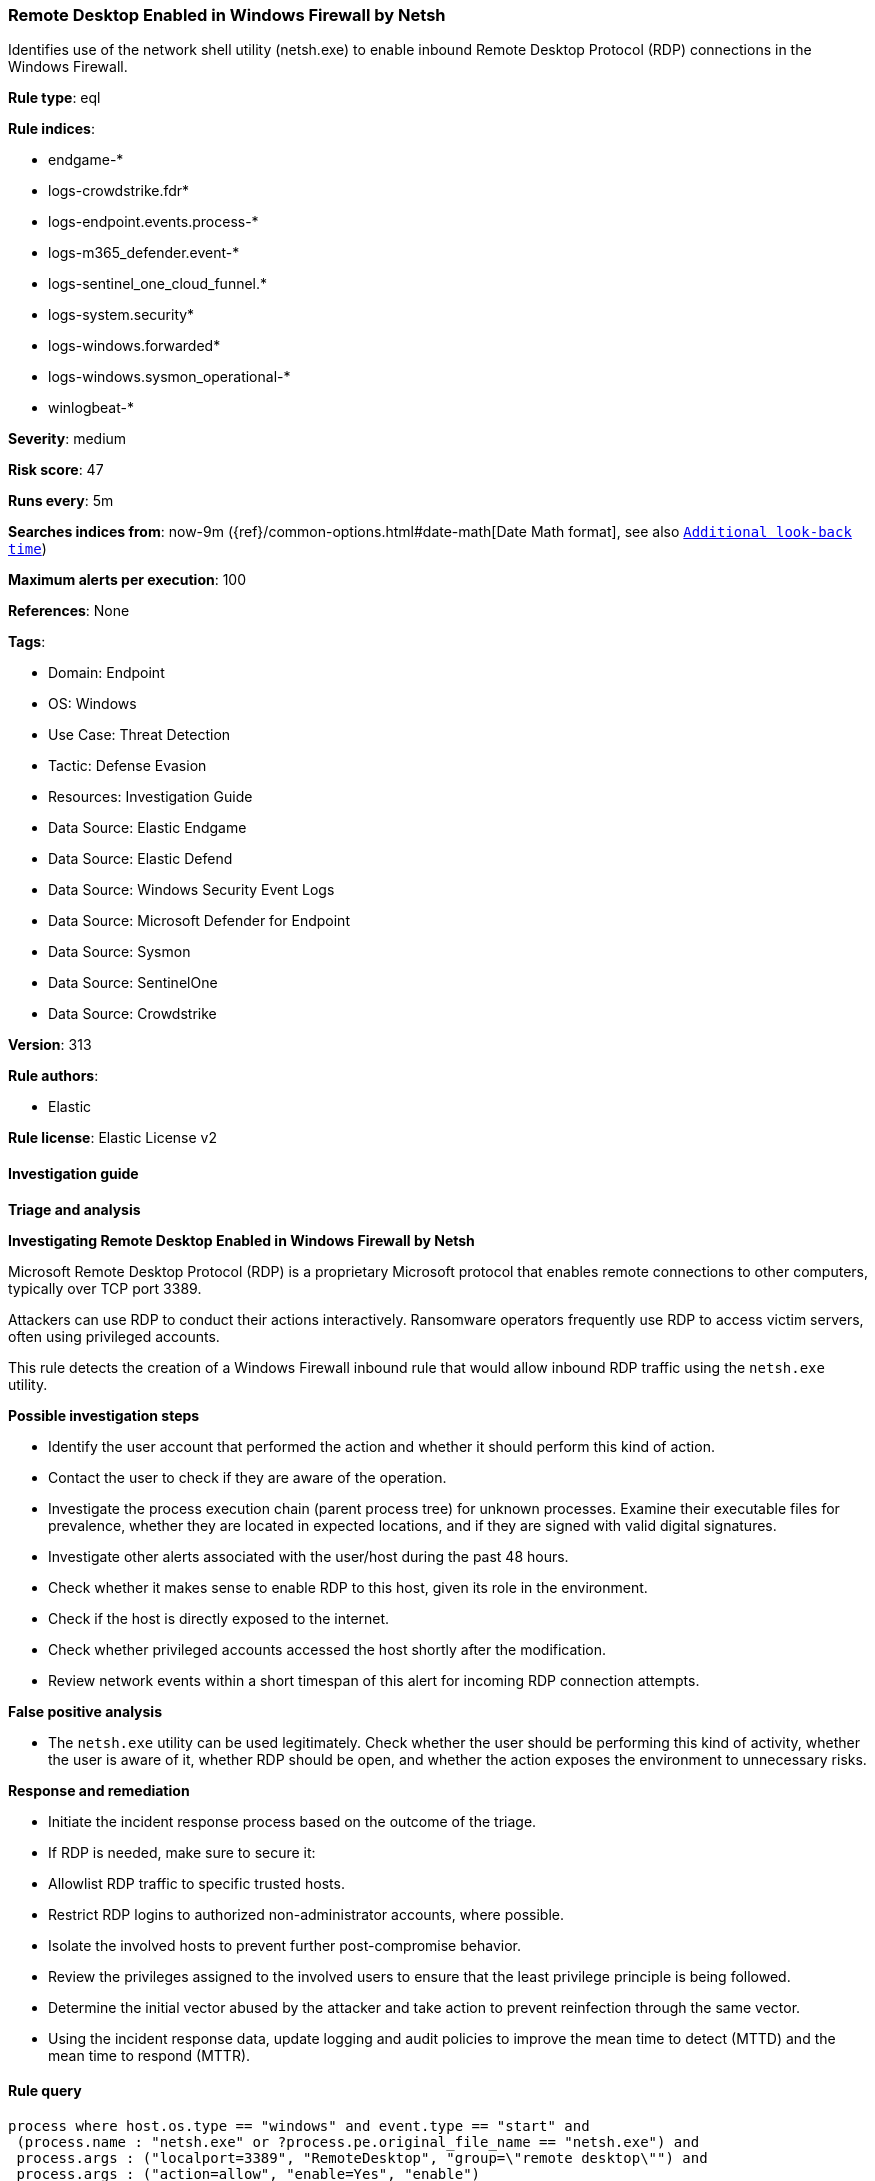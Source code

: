 [[prebuilt-rule-8-16-9-remote-desktop-enabled-in-windows-firewall-by-netsh]]
=== Remote Desktop Enabled in Windows Firewall by Netsh

Identifies use of the network shell utility (netsh.exe) to enable inbound Remote Desktop Protocol (RDP) connections in the Windows Firewall.

*Rule type*: eql

*Rule indices*: 

* endgame-*
* logs-crowdstrike.fdr*
* logs-endpoint.events.process-*
* logs-m365_defender.event-*
* logs-sentinel_one_cloud_funnel.*
* logs-system.security*
* logs-windows.forwarded*
* logs-windows.sysmon_operational-*
* winlogbeat-*

*Severity*: medium

*Risk score*: 47

*Runs every*: 5m

*Searches indices from*: now-9m ({ref}/common-options.html#date-math[Date Math format], see also <<rule-schedule, `Additional look-back time`>>)

*Maximum alerts per execution*: 100

*References*: None

*Tags*: 

* Domain: Endpoint
* OS: Windows
* Use Case: Threat Detection
* Tactic: Defense Evasion
* Resources: Investigation Guide
* Data Source: Elastic Endgame
* Data Source: Elastic Defend
* Data Source: Windows Security Event Logs
* Data Source: Microsoft Defender for Endpoint
* Data Source: Sysmon
* Data Source: SentinelOne
* Data Source: Crowdstrike

*Version*: 313

*Rule authors*: 

* Elastic

*Rule license*: Elastic License v2


==== Investigation guide



*Triage and analysis*



*Investigating Remote Desktop Enabled in Windows Firewall by Netsh*


Microsoft Remote Desktop Protocol (RDP) is a proprietary Microsoft protocol that enables remote connections to other computers, typically over TCP port 3389.

Attackers can use RDP to conduct their actions interactively. Ransomware operators frequently use RDP to access victim servers, often using privileged accounts.

This rule detects the creation of a Windows Firewall inbound rule that would allow inbound RDP traffic using the `netsh.exe` utility.


*Possible investigation steps*


- Identify the user account that performed the action and whether it should perform this kind of action.
- Contact the user to check if they are aware of the operation.
- Investigate the process execution chain (parent process tree) for unknown processes. Examine their executable files for prevalence, whether they are located in expected locations, and if they are signed with valid digital signatures.
- Investigate other alerts associated with the user/host during the past 48 hours.
- Check whether it makes sense to enable RDP to this host, given its role in the environment.
- Check if the host is directly exposed to the internet.
- Check whether privileged accounts accessed the host shortly after the modification.
- Review network events within a short timespan of this alert for incoming RDP connection attempts.


*False positive analysis*


- The `netsh.exe` utility can be used legitimately. Check whether the user should be performing this kind of activity, whether the user is aware of it, whether RDP should be open, and whether the action exposes the environment to unnecessary risks.


*Response and remediation*


- Initiate the incident response process based on the outcome of the triage.
- If RDP is needed, make sure to secure it:
  - Allowlist RDP traffic to specific trusted hosts.
  - Restrict RDP logins to authorized non-administrator accounts, where possible.
- Isolate the involved hosts to prevent further post-compromise behavior.
- Review the privileges assigned to the involved users to ensure that the least privilege principle is being followed.
- Determine the initial vector abused by the attacker and take action to prevent reinfection through the same vector.
- Using the incident response data, update logging and audit policies to improve the mean time to detect (MTTD) and the mean time to respond (MTTR).


==== Rule query


[source, js]
----------------------------------
process where host.os.type == "windows" and event.type == "start" and
 (process.name : "netsh.exe" or ?process.pe.original_file_name == "netsh.exe") and
 process.args : ("localport=3389", "RemoteDesktop", "group=\"remote desktop\"") and
 process.args : ("action=allow", "enable=Yes", "enable")

----------------------------------

*Framework*: MITRE ATT&CK^TM^

* Tactic:
** Name: Defense Evasion
** ID: TA0005
** Reference URL: https://attack.mitre.org/tactics/TA0005/
* Technique:
** Name: Impair Defenses
** ID: T1562
** Reference URL: https://attack.mitre.org/techniques/T1562/
* Sub-technique:
** Name: Disable or Modify System Firewall
** ID: T1562.004
** Reference URL: https://attack.mitre.org/techniques/T1562/004/
